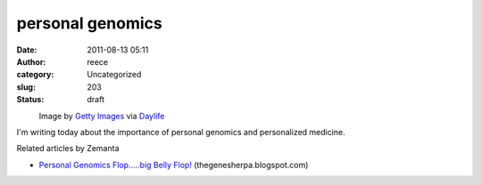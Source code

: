 personal genomics
#################
:date: 2011-08-13 05:11
:author: reece
:category: Uncategorized
:slug: 203
:status: draft

.. raw:: html

   <div class="zemanta-img"
   style="display: block; width: 110px; margin: 1em;">

.. raw:: html

   <div>

|BALTIMORE - OCTOBER 05: Professor Carol Greid...|
    Image by `Getty
    Images <http://www.daylife.com/source/Getty_Images>`__ via
    `Daylife <http://www.daylife.com>`__

.. raw:: html

   </div>

.. raw:: html

   </div>

I'm writing today about the importance of personal genomics and
personalized medicine.

Related articles by Zemanta
                           

-  `Personal Genomics Flop.....big Belly
   Flop! <http://thegenesherpa.blogspot.com/2010/01/personal-genomics-flopbig-belly-flop.html>`__
   (thegenesherpa.blogspot.com)

.. raw:: html

   <div class="zemanta-pixie" style="margin-top: 10px; height: 15px;">

|Reblog this post [with Zemanta]|\ 

.. raw:: html

   <script src="http://static.zemanta.com/readside/loader.js" type="text/javascript"></script>

.. raw:: html

   </div>

.. |BALTIMORE - OCTOBER 05: Professor Carol Greid...| image:: http://cache.daylife.com/imageserve/0ef6djS9mT8YF/100x150.jpg
   :width: 100px
   :height: 150px
   :target: http://www.daylife.com/image/0ef6djS9mT8YF?utm_source=zemanta&utm_medium=p&utm_content=0ef6djS9mT8YF&utm_campaign=z1
.. |Reblog this post [with Zemanta]| image:: http://img.zemanta.com/reblog_e.png?x-id=f85c5537-1d06-4975-8d4b-c77336a1913c
   :class: zemanta-pixie-img
   :target: http://reblog.zemanta.com/zemified/f85c5537-1d06-4975-8d4b-c77336a1913c/
